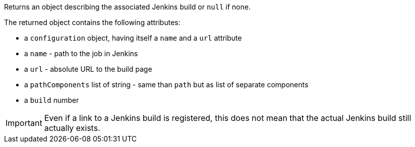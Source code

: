Returns an object describing the associated Jenkins build or `null` if none.

The returned object contains the following attributes:

* a `configuration` object, having itself a `name` and a `url` attribute
* a `name` - path to the job in Jenkins
* a `url` - absolute URL to the build page
* a `pathComponents` list of string - same than `path` but as list of separate components
* a `build` number

IMPORTANT: Even if a link to a Jenkins build is registered, this does not mean that the actual Jenkins build
           still actually exists.
